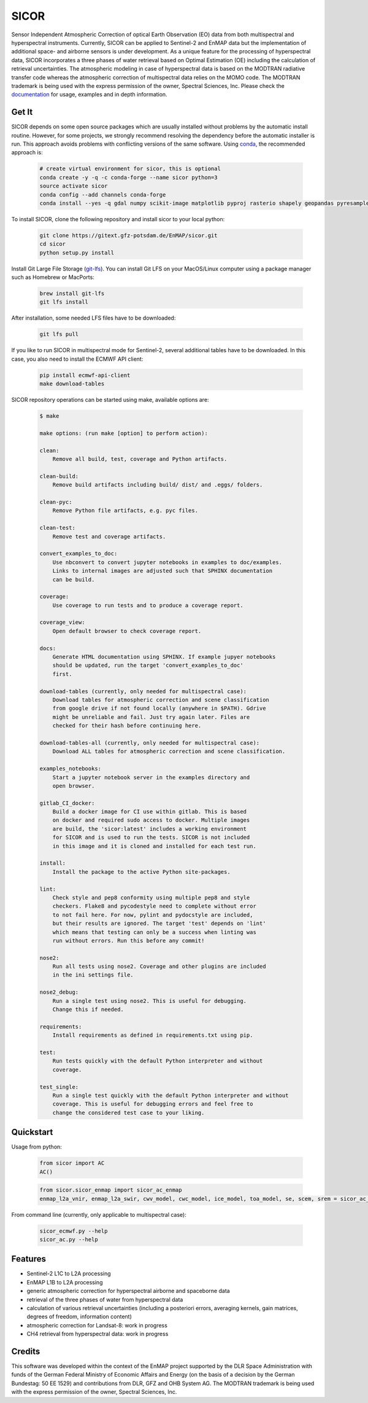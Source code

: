 =====
SICOR
=====
.. image:: http://enmap.gitext.gfz-potsdam.de/sicor/doc/_images/sicor_logo_lr.png
   :width: 300px
   :alt: SICOR Logo

Sensor Independent Atmospheric Correction of optical Earth Observation (EO) data from both multispectral and
hyperspectral instruments. Currently, SICOR can be applied to Sentinel-2 and EnMAP data but the implementation of
additional space- and airborne sensors is under development. As a unique feature for the processing of hyperspectral
data, SICOR incorporates a three phases of water retrieval based on Optimal Estimation (OE) including the calculation of
retrieval uncertainties. The atmospheric modeling in case of hyperspectral data is based on the MODTRAN radiative
transfer code whereas the atmospheric correction of multispectral data relies on the MOMO code. The MODTRAN trademark is
being used with the express permission of the owner, Spectral Sciences, Inc. Please check the documentation_ for usage,
examples and in depth information.

Get It
------


SICOR depends on some open source packages which are usually installed without problems by the automatic install
routine. However, for some projects, we strongly recommend resolving the dependency before the automatic installer
is run. This approach avoids problems with conflicting versions of the same software.
Using conda_, the recommended approach is:

 .. code-block:: bash

    # create virtual environment for sicor, this is optional
    conda create -y -q -c conda-forge --name sicor python=3
    source activate sicor
    conda config --add channels conda-forge
    conda install --yes -q gdal numpy scikit-image matplotlib pyproj rasterio shapely geopandas pyresample pytables h5py llvmlite pyfftw scikit-learn numba

To install SICOR, clone the following repository and install sicor to your local python:

 .. code-block:: bash

    git clone https://gitext.gfz-potsdam.de/EnMAP/sicor.git
    cd sicor
    python setup.py install

Install Git Large File Storage (git-lfs_). You can install Git LFS on your MacOS/Linux computer using a package manager
such as Homebrew or MacPorts:

 .. code-block:: bash

    brew install git-lfs
    git lfs install

After installation, some needed LFS files have to be downloaded:

 .. code-block:: bash

    git lfs pull

If you like to run SICOR in multispectral mode for Sentinel-2, several additional tables have to be downloaded.
In this case, you also need to install the ECMWF API client:

 .. code-block:: bash

    pip install ecmwf-api-client
    make download-tables


SICOR repository operations can be started using make, available options are:

 .. code-block:: console

    $ make

    make options: (run make [option] to perform action):

    clean:
        Remove all build, test, coverage and Python artifacts.

    clean-build:
        Remove build artifacts including build/ dist/ and .eggs/ folders.

    clean-pyc:
        Remove Python file artifacts, e.g. pyc files.

    clean-test:
        Remove test and coverage artifacts.

    convert_examples_to_doc:
        Use nbconvert to convert jupyter notebooks in examples to doc/examples.
        Links to internal images are adjusted such that SPHINX documentation
        can be build.

    coverage:
        Use coverage to run tests and to produce a coverage report.

    coverage_view:
        Open default browser to check coverage report.

    docs:
        Generate HTML documentation using SPHINX. If example jupyer notebooks
        should be updated, run the target 'convert_examples_to_doc'
        first.

    download-tables (currently, only needed for multispectral case):
        Download tables for atmospheric correction and scene classification
        from google drive if not found locally (anywhere in $PATH). Gdrive
        might be unreliable and fail. Just try again later. Files are
        checked for their hash before continuing here.

    download-tables-all (currently, only needed for multispectral case):
        Download ALL tables for atmospheric correction and scene classification.

    examples_notebooks:
        Start a jupyter notebook server in the examples directory and
        open browser.

    gitlab_CI_docker:
        Build a docker image for CI use within gitlab. This is based
        on docker and required sudo access to docker. Multiple images
        are build, the 'sicor:latest' includes a working environment
        for SICOR and is used to run the tests. SICOR is not included
        in this image and it is cloned and installed for each test run.

    install:
        Install the package to the active Python site-packages.

    lint:
        Check style and pep8 conformity using multiple pep8 and style
        checkers. Flake8 and pycodestyle need to complete without error
        to not fail here. For now, pylint and pydocstyle are included,
        but their results are ignored. The target 'test' depends on 'lint'
        which means that testing can only be a success when linting was
        run without errors. Run this before any commit!

    nose2:
        Run all tests using nose2. Coverage and other plugins are included
        in the ini settings file.

    nose2_debug:
        Run a single test using nose2. This is useful for debugging.
        Change this if needed.

    requirements:
        Install requirements as defined in requirements.txt using pip.

    test:
        Run tests quickly with the default Python interpreter and without
        coverage.

    test_single:
        Run a single test quickly with the default Python interpreter and without
        coverage. This is useful for debugging errors and feel free to
        change the considered test case to your liking.



Quickstart
----------
Usage from python:

 .. code-block:: python

    from sicor import AC
    AC()

 .. code-block:: python

    from sicor.sicor_enmap import sicor_ac_enmap
    enmap_l2a_vnir, enmap_l2a_swir, cwv_model, cwc_model, ice_model, toa_model, se, scem, srem = sicor_ac_enmap(data_l1b, options, logger)

From command line (currently, only applicable to multispectral case):

 .. code-block:: console

    sicor_ecmwf.py --help
    sicor_ac.py --help

Features
--------

* Sentinel-2 L1C to L2A processing
* EnMAP L1B to L2A processing
* generic atmospheric correction for hyperspectral airborne and spaceborne data
* retrieval of the three phases of water from hyperspectral data
* calculation of various retrieval uncertainties
  (including a posteriori errors, averaging kernels, gain matrices, degrees of freedom, information content)
* atmospheric correction for Landsat-8: work in progress
* CH4 retrieval from hyperspectral data: work in progress


.. _coverage: http://enmap.gitext.gfz-potsdam.de/sicor/coverage/
.. _test_report: http://enmap.gitext.gfz-potsdam.de/sicor/coverage/report.html
.. _documentation: http://enmap.gitext.gfz-potsdam.de/sicor/doc/
.. _conda: https://conda.io/docs/
.. _git-lfs: https://git-lfs.github.com/

Credits
--------

This software was developed within the context of the EnMAP project supported by the DLR Space Administration with
funds of the German Federal Ministry of Economic Affairs and Energy (on the basis of a decision by the German
Bundestag: 50 EE 1529) and contributions from DLR, GFZ and OHB System AG. The MODTRAN trademark is being used with the
express permission of the owner, Spectral Sciences, Inc.
